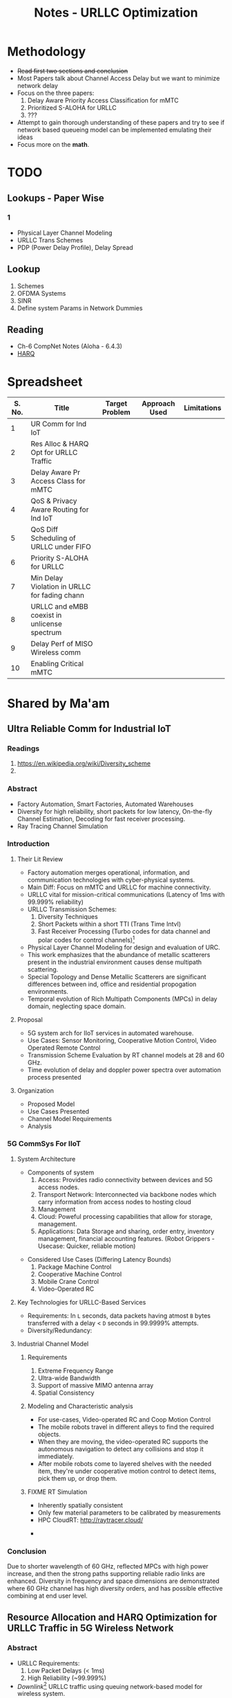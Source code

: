 #+TITLE: Notes - URLLC Optimization
#+OPTIONS: toc:2

* Methodology
+ +Read first two sections and conclusion+
+ Most Papers talk about Channel Access Delay but we want to minimize network delay
+ Focus on the three papers:
  1. Delay Aware Priority Access Classification for mMTC
  2. Prioritized S-ALOHA for URLLC
  3. ???
+ Attempt to gain thorough understanding of these papers and try to see if network based queueing model can be implemented emulating their ideas
+ Focus more on the *math*.
*  TODO
** Lookups - Paper Wise
*** 1
+ Physical Layer Channel Modeling
+ URLLC Trans Schemes
+ PDP (Power Delay Profile), Delay Spread
** Lookup
1. Schemes
2. OFDMA Systems
3. SINR
4. Define system Params in Network Dummies
** Reading
+ Ch-6 CompNet Notes (Aloha - 6.4.3)
+ [[https://www.techplayon.com/hybrid-automatic-repeat-request-harq-in-lte-fdd/][HARQ]]
* Spreadsheet
| S. No. | Title                                         | Target Problem | Approach Used | Limitations |
|--------+-----------------------------------------------+----------------+---------------+-------------|
|      1 | UR Comm for Ind IoT                           |                |               |             |
|      2 | Res Alloc & HARQ Opt for URLLC Traffic        |                |               |             |
|      3 | Delay Aware Pr Access Class for mMTC          |                |               |             |
|      4 | QoS & Privacy Aware Routing for Ind IoT       |                |               |             |
|      5 | QoS Diff Scheduling of URLLC under FIFO       |                |               |             |
|      6 | Priority S-ALOHA for URLLC                    |                |               |             |
|      7 | Min Delay Violation in URLLC for fading chann |                |               |             |
|      8 | URLLC and eMBB coexist in unlicense spectrum  |                |               |             |
|      9 | Delay Perf of MISO Wireless comm              |                |               |             |
|     10 | Enabling Critical mMTC                        |                |               |             |
* Shared by Ma'am
** Ultra Reliable Comm for Industrial IoT
:LOGBOOK:
CLOCK: [2021-12-21 Tue 04:47]--[2021-12-21 Tue 05:12] =>  0:25
:END:
*** Readings
1. https://en.wikipedia.org/wiki/Diversity_scheme
2.
*** Abstract
+ Factory Automation, Smart Factories, Automated Warehouses
+ Diversity for high reliability, short packets for low latency,  On-the-fly Channel Estimation, Decoding for fast receiver processing.
+ Ray Tracing Channel Simulation
*** Introduction
**** Their Lit Review
+ Factory automation merges operational, information, and communication technologies with cyber-physical systems.
+ Main Diff: Focus on mMTC and URLLC for machine connectivity.
+ URLLC vital for mission-critical communications (Latency of 1ms with 99.999% reliability)
+ URLLC Transmission Schemes:
  1. Diversity Techniques
  2. Short Packets within a short TTI (Trans Time Intvl)
  3. Fast Receiver Processing (Turbo codes for data channel and polar codes for control channels)[fn:3]
+ Physical Layer Channel Modeling for design and evaluation of URC.
+ This work emphasizes that the abundance of metallic scatterers present in the industrial environment causes dense multipath scattering.
+ Special Topology and Dense Metallic Scatterers are significant differences between ind, office and residential propogation environments.
+ Temporal evolution of Rich Multipath Components (MPCs) in delay domain, neglecting space domain.
**** Proposal
+ 5G system arch for IIoT services in automated warehouse.
+ Use Cases: Sensor Monitoring, Cooperative Motion Control, Video Operated Remote Control
+ Transmission Scheme Evaluation by RT channel models at 28 and 60 GHz.
+ Time evolution of delay and doppler power spectra over automation process presented
**** Organization
+ Proposed Model
+ Use Cases Presented
+ Channel Model Requirements
+ Analysis
*** 5G CommSys For IIoT
**** System Architecture
+ Components of system
  1. Access: Provides radio connectivity between devices and 5G access nodes.
  2. Transport Network: Interconnected via backbone nodes which carry information from access nodes to hosting cloud
  3. Management
  4. Cloud: Poweful processing capabilities that allow for storage, management.
  5. Applications: Data Storage and sharing, order entry, inventory management, financial accounting features. (Robot Grippers - Usecase: Quicker, reliable motion)
#+ATTR_LATEX: :scale 0.50
  [[./assets/p1f1.png]]
+ Considered Use Cases (Differing Latency Bounds)
  1. Package Machine Control
  2. Cooperative Machine Control
  3. Mobile Crane Control
  4. Video-Operated RC
**** Key Technologies for URLLC-Based Services
+ Requirements: In =L= seconds, data packets having atmost =B= bytes transferred with a delay < =D= seconds in 99.9999% attempts.
+ Diversity/Redundancy:
**** Industrial Channel Model
***** Requirements
1. Extreme Frequency Range
2. Ultra-wide Bandwidth
3. Support of massive MIMO antenna array
4. Spatial Consistency
***** Modeling and Characteristic analysis
+ For use-cases, Video-operated RC and Coop Motion Control
+ The mobile robots travel in different alleys to find the required objects.
+ When they are moving, the video-operated RC supports the autonomous navigation to detect any collisions and stop it immediately.
+ After mobile robots come to layered shelves with the needed item, they're under cooperative motion control to detect items, pick them up, or drop them.
***** FIXME RT Simulation
+ Inherently spatially consistent
+ Only few material parameters to be calibrated by measurements
+ HPC CloudRT: http://raytracer.cloud/
#+ATTR_LATEX: :size 0.50
  [[./assets/p1f2.png]]
+
*** Conclusion
Due to shorter wavelength of 60 GHz, reflected MPCs with high power increase, and then the strong paths supporting reliable radio links are enhanced. Diversity in frequency and space dimensions are demonstrated where 60 GHz channel has high diversity orders, and has possible effective combining at end user level.
** Resource Allocation and HARQ Optimization for URLLC Traffic in 5G Wireless Network
*** Abstract
+ URLLC Requirements:
  1. Low Packet Delays (< 1ms)
  2. High Reliability (~99.999%)
+ /Downlink/[fn:2] URLLC traffic using queuing network-based model for wireless system.
+ Effect of design choices on:
  1. System Parameters (Bandwidth, Link, SINR(Signal to interference plus noise ratio), QoS)
  2. Resource Allocation Scheme in OFDMA (Orthogonal FQ Division Multiple Access) systems
  3. Hybrid Automatic Repeat Request Schemes (HARQ is combination of high-rate Fwd Error Correction and Automatic Repeat Request Error-Control)
+ Focus on:
  1. Minimum bandwidth to support given URLLC load scale with associated QoS constraints
  2. Characterization of optimal OFDMA resource allocation schemes that maximize admissible URLLC load
  3. Optimization of a repetition code-based packet re-transmission scheme.
*** Introduction
+ URLLC Applications: Industrial Automation, Mission Critical Traffic, VR, etc.
+ Downlink transmission of URLLC traffic in FDD (Freq Division Duplex) with separate fq bands for uplink and downlink is considered.
+ QoS Requirements: Packet Size =L= bits, Max. end-to-end delay between Rx and BS: =d= secs, Probability= 1-\delta.
+ Typical Values: L=32 bytes, d=1ms, \delta = 10^{-6}.
+ Delay includes: Queuing delay at BS, transmission duration, rx processing delay, packet decoding feedback transmission duration, time to make further transmissions.
+ Studies the impact of design choices on URLLC /capacity/ (load). Impact of:
  1. Sys BW: =W=, User SINR, QoS Params =d=, \delta.
  2. /Resource allocation/ in time-fq plane of OFDMA (packets are allocated different parts of a time-fq plane for data transmission) system.
  3. HARQ schemes on URLLC Capacity.
+ A URLLC packet can be scheduled as /tall/ transmissions which use large W over longer d or /wide/ trnsms that use small W for short d.
+ Tall trnsms result in reduced tx times for packets but number of concurrent trx also reduces which might result in queuing or blocking of URLLC packets due to unavailability of W.
+ Wide trxs permit higher number of concurrent trxs but with longer trxs times for each packet which may lead to bandwidth scarcity.
+ HARQ schemes' analysis might help in evaluating max. no. of re-trxs allowed and reliability (coding scheme) to be targeted after each trx.
+ /Mini-slot/ level access to radio resource for URLLC with durations of 0.125-0.25 ms whereas eMBB traffic has slot durations of 1ms or more.
** Delay-aware Priority Access Classification for Massive Machine-type Communication
* Initial Picks
* Basics
** 5-G Network (NR: New Radio) (Ref: Intelli Resource Slicing: Deep RL approach)
+ Services provided:
  1. *URLLC* (Ultra-Reliable Low Latency Communication): Target /mission critical/ communications such as autonomous vehicles, tactile internet and remote surgery. /Sporadic with short packet size/ and /relatively low data rate/. Due to need of LL, they are localized in time with /short transmission time intervals/ (sTTI). Requirements: High reliability i.e. PER < 10^{-5} and low latency.
  2. *eMBB* (Enhanced Mobile Broadband): Focus on high data rate application (4K, VR). Extension of LTE-Advanced broadband service that allows for higher data rate and coding over large transmission blocks for a long time interval. Hence, objective: /High data rate with moderate reliability and packet error rate (PER) < 10^{-3}./
  3. *mMTC* (Massive Machine-Type Communications): Aims at serving large number of IoT devices sending data /sporadically/ with /low and fixed uplink transmission rate/. Focus on energy efficiency.
+ Comparison with 4G systems
  1. In 4G systems, control signaling takes a large portion of transmission latency (0.3-0.4ms). So designing a short packet transmission system with latency of 0.5ms might cause waste of > 60% resources for control overheads[fn:1].
  2. To support URLLC services, changes in physical layer design of 5G NR systems have been made.
  3. /Physical Layer Enabler/
+ Resource Slicing Problem: \\
  Aims at maximizing eMBB data rate subject to URLLC reliability constraint, while considering variance of eMBB data rate to reduce impact of immediately scheduled URLLC traffic on eMBB reliability. DRL Approach:
  1. /eMBB resource allocation phase/: Optimization problem decomposed into three subproblems which are each transformed into convex form to obtain /approximate/ allocation solution.
  2. /URLLC scheduling phase/: DRL based algorithm is proposed to intelligently distribute incoming URLLC traffic among eMBB users.
+ Proposed approach satisfies stringent URLLC reliability while keeping eMBB reliability > 90%.
** HARQ
*** ARQ
When the  sender doesn’t receive Acknowledgement (ACK) before timeout, the receiver discards the bad packet and sender re-transmits the packet.
*** Soft Combining
Soft Combining is an error correction technique in which bad packets are not discarded but stored in a buffer. Idea being that 2 or more packets received with insufficient information can be combined together so that total signal can be decoded.
*** HARQ
** Network Theory for Dummies
** Telecommunications
1. FDM: Technique by which total bandwidth available in communication medium is divided into a series of non-overlapping frequency bands, each of which is used to carry a separate signal. (Allows for quicker transmission and parallelization). /e.g. Radio, Cable TV/.
2. OFDM: Specialized FDM with the additional constraint that all subcarrier signals within a communication channel are orthogonal to each other i.e. /crosstalk/ between the sub-channels is eliminated and the inter-carrier guard bands are not needed which simplifies the design of transmitter and receiver. Here a separate filter for each sub-channel is not needed.
3. OFDMA: Multi-user version of OFDM, multiple access is achieved by assigning subsets of subcarriers to individual users which allows for simultaneous low-data rate transmission from several users.
* Footnotes
[fn:1] Data that you send across a wireless network is housed in a data envelope called a /packet/. Each transmission includes additional information, called /overhead/, that is required to route the data to the proper location. Network control mechanisms, such as scheduling, routing, and flow control, ensure effective data transport in a communication network, but also require the exchange of network state information, such as channel conditions and queue-length information, which amounts to /control overhead/. [[http://cnrg.mit.edu/protocol-information][REF]]
[fn:2] Link from satellite to ground station or transmission path from cell site to cell phone.
[fn:3] The common control channel (CCCH), used for transmission of control information in conjunction with random access. The dedicated control channel (DCCH), used for transmission of control information to/from a device. [[https://klevas.mif.vu.lt/~skersys/vsd/turbo/0429hage.pdf][Paper about Coding]]
